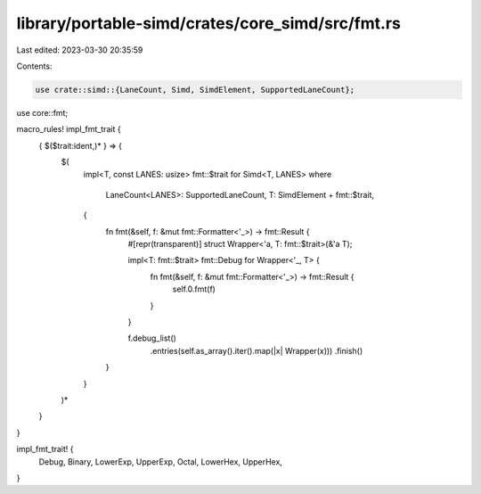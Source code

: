 library/portable-simd/crates/core_simd/src/fmt.rs
=================================================

Last edited: 2023-03-30 20:35:59

Contents:

.. code-block:: rs

    use crate::simd::{LaneCount, Simd, SimdElement, SupportedLaneCount};
use core::fmt;

macro_rules! impl_fmt_trait {
    { $($trait:ident,)* } => {
        $(
            impl<T, const LANES: usize> fmt::$trait for Simd<T, LANES>
            where
                LaneCount<LANES>: SupportedLaneCount,
                T: SimdElement + fmt::$trait,
            {
                fn fmt(&self, f: &mut fmt::Formatter<'_>) -> fmt::Result {
                    #[repr(transparent)]
                    struct Wrapper<'a, T: fmt::$trait>(&'a T);

                    impl<T: fmt::$trait> fmt::Debug for Wrapper<'_, T> {
                        fn fmt(&self, f: &mut fmt::Formatter<'_>) -> fmt::Result {
                            self.0.fmt(f)
                        }
                    }

                    f.debug_list()
                        .entries(self.as_array().iter().map(|x| Wrapper(x)))
                        .finish()
                }
            }
        )*
    }
}

impl_fmt_trait! {
    Debug,
    Binary,
    LowerExp,
    UpperExp,
    Octal,
    LowerHex,
    UpperHex,
}


